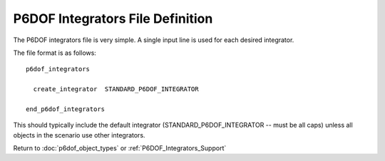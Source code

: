 .. ****************************************************************************
.. CUI
..
.. The Advanced Framework for Simulation, Integration, and Modeling (AFSIM)
..
.. The use, dissemination or disclosure of data in this file is subject to
.. limitation or restriction. See accompanying README and LICENSE for details.
.. ****************************************************************************

.. _P6DOF_Integrators_File_Definition:

P6DOF Integrators File Definition
=================================

The P6DOF integrators file is very simple. A single input line is used for each desired integrator.

The file format is as follows:

::

   p6dof_integrators

     create_integrator  STANDARD_P6DOF_INTEGRATOR

   end_p6dof_integrators

This should typically include the default integrator (STANDARD_P6DOF_INTEGRATOR -- must be all caps) unless all objects in the scenario use other integrators.

Return to :doc:`p6dof_object_types` or :ref:`P6DOF_Integrators_Support`
